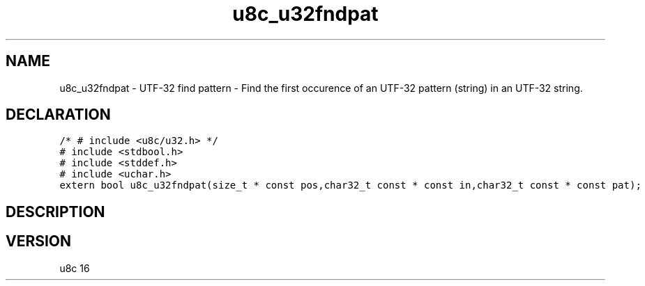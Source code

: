 .TH "u8c_u32fndpat" "3" "" "u8c" "u8c API Manual"
.SH NAME
.PP
u8c_u32fndpat - UTF-32 find pattern - Find the first occurence of an UTF-32 pattern (string) in an UTF-32 string.
.SH DECLARATION
.PP
.nf
\f[C]
/* # include <u8c/u32.h> */
# include <stdbool.h>
# include <stddef.h>
# include <uchar.h>
extern bool u8c_u32fndpat(size_t * const pos,char32_t const * const in,char32_t const * const pat);
\f[R]
.fi
.SH DESCRIPTION
.PP
.SH VERSION
.PP
u8c 16
